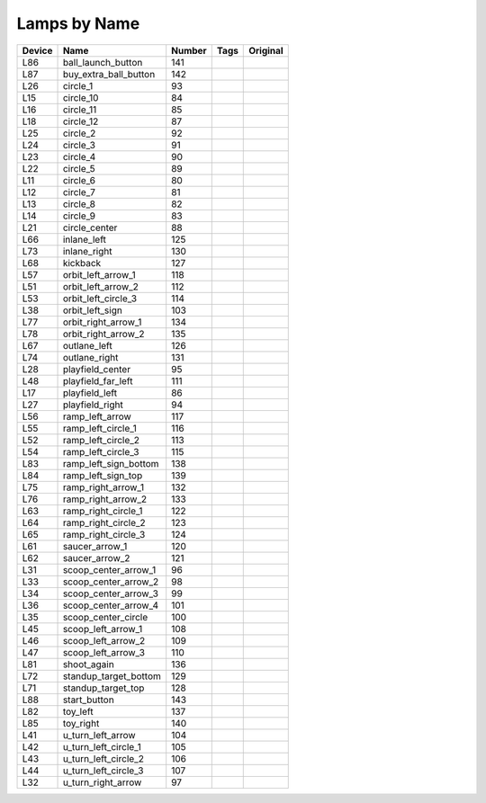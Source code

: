 .. Generated by tools/autodoc.py

================
Lamps by Name
================

======  =====================  ======  ====  ========
Device  Name                   Number  Tags  Original
======  =====================  ======  ====  ========
L86     ball_launch_button     141                   
L87     buy_extra_ball_button  142                   
L26     circle_1               93                    
L15     circle_10              84                    
L16     circle_11              85                    
L18     circle_12              87                    
L25     circle_2               92                    
L24     circle_3               91                    
L23     circle_4               90                    
L22     circle_5               89                    
L11     circle_6               80                    
L12     circle_7               81                    
L13     circle_8               82                    
L14     circle_9               83                    
L21     circle_center          88                    
L66     inlane_left            125                   
L73     inlane_right           130                   
L68     kickback               127                   
L57     orbit_left_arrow_1     118                   
L51     orbit_left_arrow_2     112                   
L53     orbit_left_circle_3    114                   
L38     orbit_left_sign        103                   
L77     orbit_right_arrow_1    134                   
L78     orbit_right_arrow_2    135                   
L67     outlane_left           126                   
L74     outlane_right          131                   
L28     playfield_center       95                    
L48     playfield_far_left     111                   
L17     playfield_left         86                    
L27     playfield_right        94                    
L56     ramp_left_arrow        117                   
L55     ramp_left_circle_1     116                   
L52     ramp_left_circle_2     113                   
L54     ramp_left_circle_3     115                   
L83     ramp_left_sign_bottom  138                   
L84     ramp_left_sign_top     139                   
L75     ramp_right_arrow_1     132                   
L76     ramp_right_arrow_2     133                   
L63     ramp_right_circle_1    122                   
L64     ramp_right_circle_2    123                   
L65     ramp_right_circle_3    124                   
L61     saucer_arrow_1         120                   
L62     saucer_arrow_2         121                   
L31     scoop_center_arrow_1   96                    
L33     scoop_center_arrow_2   98                    
L34     scoop_center_arrow_3   99                    
L36     scoop_center_arrow_4   101                   
L35     scoop_center_circle    100                   
L45     scoop_left_arrow_1     108                   
L46     scoop_left_arrow_2     109                   
L47     scoop_left_arrow_3     110                   
L81     shoot_again            136                   
L72     standup_target_bottom  129                   
L71     standup_target_top     128                   
L88     start_button           143                   
L82     toy_left               137                   
L85     toy_right              140                   
L41     u_turn_left_arrow      104                   
L42     u_turn_left_circle_1   105                   
L43     u_turn_left_circle_2   106                   
L44     u_turn_left_circle_3   107                   
L32     u_turn_right_arrow     97                    
======  =====================  ======  ====  ========
